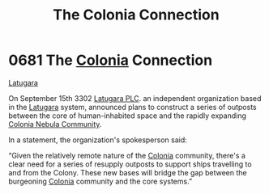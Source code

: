 :PROPERTIES:
:ID:       2490f4fa-a930-4e1a-9695-ebd5d4fe8f51
:END:
#+title: The Colonia Connection
#+filetags: :beacon:
* 0681 The [[id:ba6c6359-137b-4f86-ad93-f8ae56b0ad34][Colonia]] Connection
[[id:2de1afc0-4c9d-4e31-bc15-ba9961087ddd][Latugara]]

On September 15th 3302 [[id:da124470-044d-4d54-b5c1-53b7f4db1d43][Latugara PLC]]. an independent organization based
in the [[id:2de1afc0-4c9d-4e31-bc15-ba9961087ddd][Latugara]] system, announced plans to construct a series of
outposts between the core of human-inhabited space and the rapidly
expanding [[id:c4711f62-d6d2-4a42-bfe1-c794c528663f][Colonia Nebula Community]].

In a statement, the organization's spokesperson said:

“Given the relatively remote nature of the [[id:ba6c6359-137b-4f86-ad93-f8ae56b0ad34][Colonia]] community, there's
a clear need for a series of resupply outposts to support ships
travelling to and from the Colony. These new bases will bridge the gap
between the burgeoning [[id:ba6c6359-137b-4f86-ad93-f8ae56b0ad34][Colonia]] community and the core systems.”

[[file:img/beacons/0681.png]]
